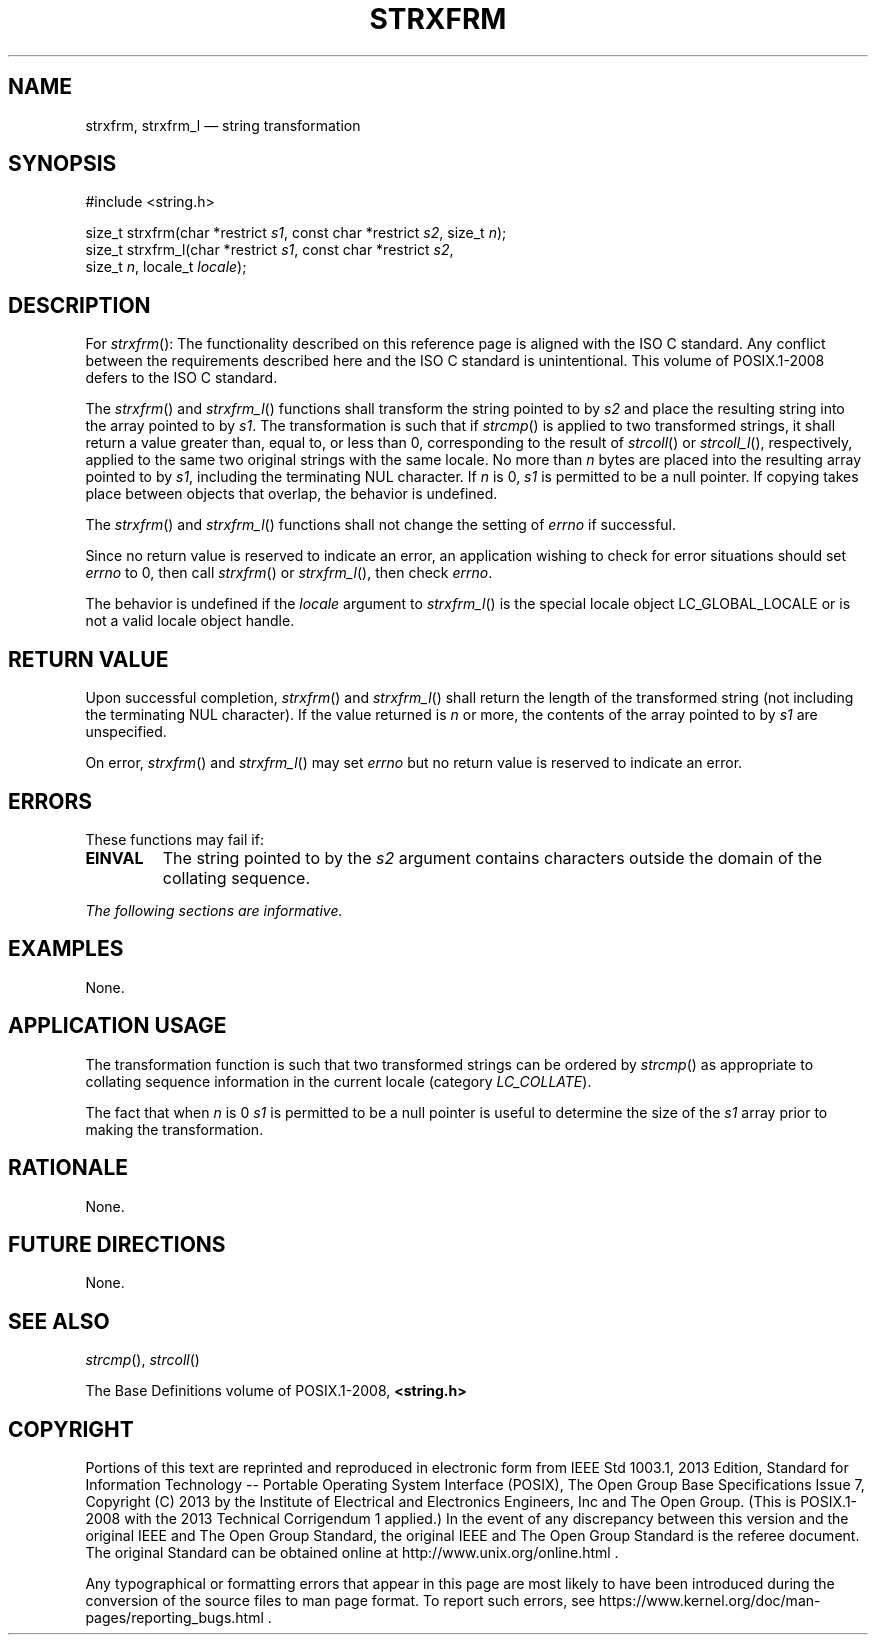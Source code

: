 '\" et
.TH STRXFRM "3" 2013 "IEEE/The Open Group" "POSIX Programmer's Manual"

.SH NAME
strxfrm,
strxfrm_l
\(em string transformation
.SH SYNOPSIS
.LP
.nf
#include <string.h>
.P
size_t strxfrm(char *restrict \fIs1\fP, const char *restrict \fIs2\fP, size_t \fIn\fP);
size_t strxfrm_l(char *restrict \fIs1\fP, const char *restrict \fIs2\fP,
    size_t \fIn\fP, locale_t \fIlocale\fP);
.fi
.SH DESCRIPTION
For
\fIstrxfrm\fR():
The functionality described on this reference page is aligned with the
ISO\ C standard. Any conflict between the requirements described here and the
ISO\ C standard is unintentional. This volume of POSIX.1\(hy2008 defers to the ISO\ C standard.
.P
The
\fIstrxfrm\fR()
and
\fIstrxfrm_l\fR()
functions shall transform the string pointed to by
.IR s2
and place the resulting string into the array pointed to by
.IR s1 .
The transformation is such that if
\fIstrcmp\fR()
is applied to two transformed strings, it shall return a value greater
than, equal to, or less than 0, corresponding to the result of
\fIstrcoll\fR()
or
\fIstrcoll_l\fR(),
respectively, applied to the same two original strings
with the same locale.
No more than
.IR n
bytes are placed into the resulting array pointed to by
.IR s1 ,
including the terminating NUL character. If
.IR n
is 0,
.IR s1
is permitted to be a null pointer. If copying takes place between
objects that overlap, the behavior is undefined.
.P
The
\fIstrxfrm\fR()
and
\fIstrxfrm_l\fR()
functions shall not change the setting of
.IR errno
if successful.
.P
Since no return value is reserved to indicate an error, an
application wishing to check for error situations should set
.IR errno
to 0, then call
\fIstrxfrm\fR()
or
\fIstrxfrm_l\fR(),
then check
.IR errno .
.P
The behavior is undefined if the
.IR locale
argument to
\fIstrxfrm_l\fR()
is the special locale object LC_GLOBAL_LOCALE or is not a valid locale
object handle.
.SH "RETURN VALUE"
Upon successful completion,
\fIstrxfrm\fR()
and
\fIstrxfrm_l\fR()
shall return the length of the transformed string (not including the
terminating NUL character). If the value returned is
.IR n
or more, the contents of the array pointed to by
.IR s1
are unspecified.
.P
On error,
\fIstrxfrm\fR()
and
\fIstrxfrm_l\fR()
may set
.IR errno
but no return value is reserved to indicate an error.
.SH ERRORS
These functions may fail if:
.TP
.BR EINVAL
The string pointed to by the
.IR s2
argument contains characters outside the domain of the collating
sequence.
.LP
.IR "The following sections are informative."
.SH EXAMPLES
None.
.SH "APPLICATION USAGE"
The transformation function is such that two transformed strings can be
ordered by
\fIstrcmp\fR()
as appropriate to collating sequence information in the
current locale (category
.IR LC_COLLATE ).
.P
The fact that when
.IR n
is 0
.IR s1
is permitted to be a null pointer is useful to determine the size of
the
.IR s1
array prior to making the transformation.
.SH RATIONALE
None.
.SH "FUTURE DIRECTIONS"
None.
.SH "SEE ALSO"
.IR "\fIstrcmp\fR\^(\|)",
.IR "\fIstrcoll\fR\^(\|)"
.P
The Base Definitions volume of POSIX.1\(hy2008,
.IR "\fB<string.h>\fP"
.SH COPYRIGHT
Portions of this text are reprinted and reproduced in electronic form
from IEEE Std 1003.1, 2013 Edition, Standard for Information Technology
-- Portable Operating System Interface (POSIX), The Open Group Base
Specifications Issue 7, Copyright (C) 2013 by the Institute of
Electrical and Electronics Engineers, Inc and The Open Group.
(This is POSIX.1-2008 with the 2013 Technical Corrigendum 1 applied.) In the
event of any discrepancy between this version and the original IEEE and
The Open Group Standard, the original IEEE and The Open Group Standard
is the referee document. The original Standard can be obtained online at
http://www.unix.org/online.html .

Any typographical or formatting errors that appear
in this page are most likely
to have been introduced during the conversion of the source files to
man page format. To report such errors, see
https://www.kernel.org/doc/man-pages/reporting_bugs.html .
